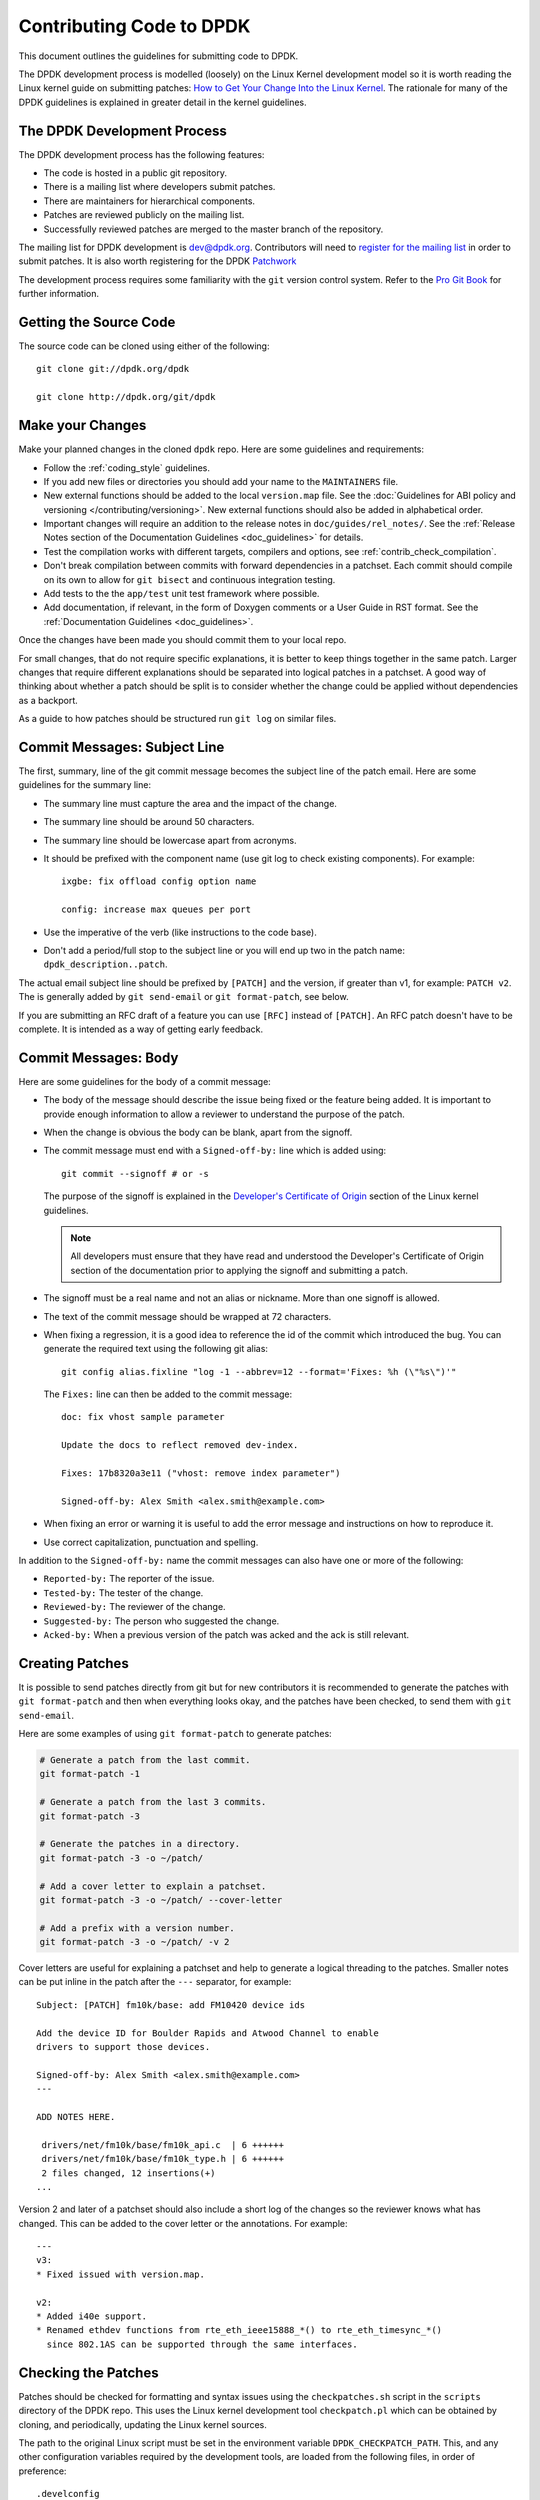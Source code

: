 .. submitting_patches:

Contributing Code to DPDK
=========================

This document outlines the guidelines for submitting code to DPDK.

The DPDK development process is modelled (loosely) on the Linux Kernel development model so it is worth reading the
Linux kernel guide on submitting patches:
`How to Get Your Change Into the Linux Kernel <http://www.kernel.org/doc/Documentation/SubmittingPatches>`_.
The rationale for many of the DPDK guidelines is explained in greater detail in the kernel guidelines.


The DPDK Development Process
-----------------------------

The DPDK development process has the following features:

* The code is hosted in a public git repository.
* There is a mailing list where developers submit patches.
* There are maintainers for hierarchical components.
* Patches are reviewed publicly on the mailing list.
* Successfully reviewed patches are merged to the master branch of the repository.

The mailing list for DPDK development is `dev@dpdk.org <http://mails.dpdk.org/archives/dev/>`_.
Contributors will need to `register for the mailing list <http://mails.dpdk.org/listinfo/dev>`_ in order to submit patches.
It is also worth registering for the DPDK `Patchwork <http://patches.dpdk.org/project/dpdk/list/>`_

The development process requires some familiarity with the ``git`` version control system.
Refer to the `Pro Git Book <http://www.git-scm.com/book/>`_ for further information.


Getting the Source Code
-----------------------

The source code can be cloned using either of the following::

    git clone git://dpdk.org/dpdk

    git clone http://dpdk.org/git/dpdk


Make your Changes
-----------------

Make your planned changes in the cloned ``dpdk`` repo. Here are some guidelines and requirements:

* Follow the :ref:`coding_style` guidelines.

* If you add new files or directories you should add your name to the ``MAINTAINERS`` file.

* New external functions should be added to the local ``version.map`` file.
  See the :doc:`Guidelines for ABI policy and versioning </contributing/versioning>`.
  New external functions should also be added in alphabetical order.

* Important changes will require an addition to the release notes in ``doc/guides/rel_notes/``.
  See the :ref:`Release Notes section of the Documentation Guidelines <doc_guidelines>` for details.

* Test the compilation works with different targets, compilers and options, see :ref:`contrib_check_compilation`.

* Don't break compilation between commits with forward dependencies in a patchset.
  Each commit should compile on its own to allow for ``git bisect`` and continuous integration testing.

* Add tests to the the ``app/test`` unit test framework where possible.

* Add documentation, if relevant, in the form of Doxygen comments or a User Guide in RST format.
  See the :ref:`Documentation Guidelines <doc_guidelines>`.

Once the changes have been made you should commit them to your local repo.

For small changes, that do not require specific explanations, it is better to keep things together in the
same patch.
Larger changes that require different explanations should be separated into logical patches in a patchset.
A good way of thinking about whether a patch should be split is to consider whether the change could be
applied without dependencies as a backport.

As a guide to how patches should be structured run ``git log`` on similar files.


Commit Messages: Subject Line
-----------------------------

The first, summary, line of the git commit message becomes the subject line of the patch email.
Here are some guidelines for the summary line:

* The summary line must capture the area and the impact of the change.

* The summary line should be around 50 characters.

* The summary line should be lowercase apart from acronyms.

* It should be prefixed with the component name (use git log to check existing components).
  For example::

     ixgbe: fix offload config option name

     config: increase max queues per port

* Use the imperative of the verb (like instructions to the code base).

* Don't add a period/full stop to the subject line or you will end up two in the patch name: ``dpdk_description..patch``.

The actual email subject line should be prefixed by ``[PATCH]`` and the version, if greater than v1,
for example: ``PATCH v2``.
The is generally added by ``git send-email`` or ``git format-patch``, see below.

If you are submitting an RFC draft of a feature you can use ``[RFC]`` instead of ``[PATCH]``.
An RFC patch doesn't have to be complete.
It is intended as a way of getting early feedback.


Commit Messages: Body
---------------------

Here are some guidelines for the body of a commit message:

* The body of the message should describe the issue being fixed or the feature being added.
  It is important to provide enough information to allow a reviewer to understand the purpose of the patch.

* When the change is obvious the body can be blank, apart from the signoff.

* The commit message must end with a ``Signed-off-by:`` line which is added using::

      git commit --signoff # or -s

  The purpose of the signoff is explained in the
  `Developer's Certificate of Origin <http://www.kernel.org/doc/Documentation/SubmittingPatches>`_
  section of the Linux kernel guidelines.

  .. Note::

     All developers must ensure that they have read and understood the
     Developer's Certificate of Origin section of the documentation prior
     to applying the signoff and submitting a patch.

* The signoff must be a real name and not an alias or nickname.
  More than one signoff is allowed.

* The text of the commit message should be wrapped at 72 characters.

* When fixing a regression, it is a good idea to reference the id of the commit which introduced the bug.
  You can generate the required text using the following git alias::

     git config alias.fixline "log -1 --abbrev=12 --format='Fixes: %h (\"%s\")'"

  The ``Fixes:`` line can then be added to the commit message::

     doc: fix vhost sample parameter

     Update the docs to reflect removed dev-index.

     Fixes: 17b8320a3e11 ("vhost: remove index parameter")

     Signed-off-by: Alex Smith <alex.smith@example.com>

* When fixing an error or warning it is useful to add the error message and instructions on how to reproduce it.

* Use correct capitalization, punctuation and spelling.

In addition to the ``Signed-off-by:`` name the commit messages can also have one or more of the following:

* ``Reported-by:`` The reporter of the issue.
* ``Tested-by:`` The tester of the change.
* ``Reviewed-by:`` The reviewer of the change.
* ``Suggested-by:`` The person who suggested the change.
* ``Acked-by:`` When a previous version of the patch was acked and the ack is still relevant.


Creating Patches
----------------

It is possible to send patches directly from git but for new contributors it is recommended to generate the
patches with ``git format-patch`` and then when everything looks okay, and the patches have been checked, to
send them with ``git send-email``.

Here are some examples of using ``git format-patch`` to generate patches:

.. code-block:: console

   # Generate a patch from the last commit.
   git format-patch -1

   # Generate a patch from the last 3 commits.
   git format-patch -3

   # Generate the patches in a directory.
   git format-patch -3 -o ~/patch/

   # Add a cover letter to explain a patchset.
   git format-patch -3 -o ~/patch/ --cover-letter

   # Add a prefix with a version number.
   git format-patch -3 -o ~/patch/ -v 2


Cover letters are useful for explaining a patchset and help to generate a logical threading to the patches.
Smaller notes can be put inline in the patch after the ``---`` separator, for example::

   Subject: [PATCH] fm10k/base: add FM10420 device ids

   Add the device ID for Boulder Rapids and Atwood Channel to enable
   drivers to support those devices.

   Signed-off-by: Alex Smith <alex.smith@example.com>
   ---

   ADD NOTES HERE.

    drivers/net/fm10k/base/fm10k_api.c  | 6 ++++++
    drivers/net/fm10k/base/fm10k_type.h | 6 ++++++
    2 files changed, 12 insertions(+)
   ...

Version 2 and later of a patchset should also include a short log of the changes so the reviewer knows what has changed.
This can be added to the cover letter or the annotations.
For example::

   ---
   v3:
   * Fixed issued with version.map.

   v2:
   * Added i40e support.
   * Renamed ethdev functions from rte_eth_ieee15888_*() to rte_eth_timesync_*()
     since 802.1AS can be supported through the same interfaces.


.. _contrib_checkpatch:

Checking the Patches
--------------------

Patches should be checked for formatting and syntax issues using the ``checkpatches.sh`` script in the ``scripts``
directory of the DPDK repo.
This uses the Linux kernel development tool ``checkpatch.pl`` which  can be obtained by cloning, and periodically,
updating the Linux kernel sources.

The path to the original Linux script must be set in the environment variable ``DPDK_CHECKPATCH_PATH``.
This, and any other configuration variables required by the development tools, are loaded from the following
files, in order of preference::

   .develconfig
   ~/.config/dpdk/devel.config
   /etc/dpdk/devel.config.

Once the environment variable the script can be run as follows::

   scripts/checkpatches.sh ~/patch/

The script usage is::

   checkpatches.sh [-h] [-q] [-v] [patch1 [patch2] ...]]"

Where:

* ``-h``: help, usage.
* ``-q``: quiet. Don't output anything for files without issues.
* ``-v``: verbose.
* ``patchX``: path to one or more patches.

Then the git logs should be checked using the ``check-git-log.sh`` script.

The script usage is::

   check-git-log.sh [range]

Where the range is a ``git log`` option.


.. _contrib_check_compilation:

Checking Compilation
--------------------

Compilation of patches and changes should be tested using the the ``test-build.sh`` script in the ``scripts``
directory of the DPDK repo::

  scripts/test-build.sh x86_64-native-linuxapp-gcc+next+shared

The script usage is::

   test-build.sh [-h] [-jX] [-s] [config1 [config2] ...]]

Where:

* ``-h``: help, usage.
* ``-jX``: use X parallel jobs in "make".
* ``-s``: short test with only first config and without examples/doc.
* ``config``: default config name plus config switches delimited with a ``+`` sign.

Examples of configs are::

   x86_64-native-linuxapp-gcc
   x86_64-native-linuxapp-gcc+next+shared
   x86_64-native-linuxapp-clang+shared

The builds can be modifies via the following environmental variables:

* ``DPDK_BUILD_TEST_CONFIGS`` (target1+option1+option2 target2)
* ``DPDK_DEP_CFLAGS``
* ``DPDK_DEP_LDFLAGS``
* ``DPDK_DEP_MOFED`` (y/[n])
* ``DPDK_DEP_PCAP`` (y/[n])
* ``DPDK_NOTIFY`` (notify-send)

These can be set from the command line or in the config files shown above in the :ref:`contrib_checkpatch`.

The recommended configurations and options to test compilation prior to submitting patches are::

   x86_64-native-linuxapp-gcc+shared+next
   x86_64-native-linuxapp-clang+shared
   i686-native-linuxapp-gcc

   export DPDK_DEP_ZLIB=y
   export DPDK_DEP_PCAP=y
   export DPDK_DEP_SSL=y


Sending Patches
---------------

Patches should be sent to the mailing list using ``git send-email``.
You can configure an external SMTP with something like the following::

   [sendemail]
       smtpuser = name@domain.com
       smtpserver = smtp.domain.com
       smtpserverport = 465
       smtpencryption = ssl

See the `Git send-email <https://git-scm.com/docs/git-send-email>`_ documentation for more details.

The patches should be sent to ``dev@dpdk.org``.
If the patches are a change to existing files then you should send them TO the maintainer(s) and CC ``dev@dpdk.org``.
The appropriate maintainer can be found in the ``MAINTAINERS`` file::

   git send-email --to maintainer@some.org --cc dev@dpdk.org 000*.patch

New additions can be sent without a maintainer::

   git send-email --to dev@dpdk.org 000*.patch

You can test the emails by sending it to yourself or with the ``--dry-run`` option.

If the patch is in relation to a previous email thread you can add it to the same thread using the Message ID::

   git send-email --to dev@dpdk.org --in-reply-to <1234-foo@bar.com> 000*.patch

The Message ID can be found in the raw text of emails or at the top of each Patchwork patch,
`for example <http://patches.dpdk.org/patch/7646/>`_.
Shallow threading (``--thread --no-chain-reply-to``) is preferred for a patch series.

Once submitted your patches will appear on the mailing list and in Patchwork.

Experienced committers may send patches directly with ``git send-email`` without the ``git format-patch`` step.
The options ``--annotate`` and ``confirm = always`` are recommended for checking patches before sending.


The Review Process
------------------

The more work you put into the previous steps the easier it will be to get a patch accepted.

The general cycle for patch review and acceptance is:

#. Submit the patch.

#. Check the automatic test reports in the coming hours.

#. Wait for review comments. While you are waiting review some other patches.

#. Fix the review comments and submit a ``v n+1`` patchset::

      git format-patch -3 -v 2

#. Update Patchwork to mark your previous patches as "Superseded".

#. If the patch is deemed suitable for merging by the relevant maintainer(s) or other developers they will ``ack``
   the patch with an email that includes something like::

      Acked-by: Alex Smith <alex.smith@example.com>

   **Note**: When acking patches please remove as much of the text of the patch email as possible.
   It is generally best to delete everything after the ``Signed-off-by:`` line.

#. Having the patch ``Reviewed-by:`` and/or ``Tested-by:`` will also help the patch to be accepted.

#. If the patch isn't deemed suitable based on being out of scope or conflicting with existing functionality
   it may receive a ``nack``.
   In this case you will need to make a more convincing technical argument in favor of your patches.

#. In addition a patch will not be accepted if it doesn't address comments from a previous version with fixes or
   valid arguments.

#. Acked patches will be merged in the current or next merge window.
